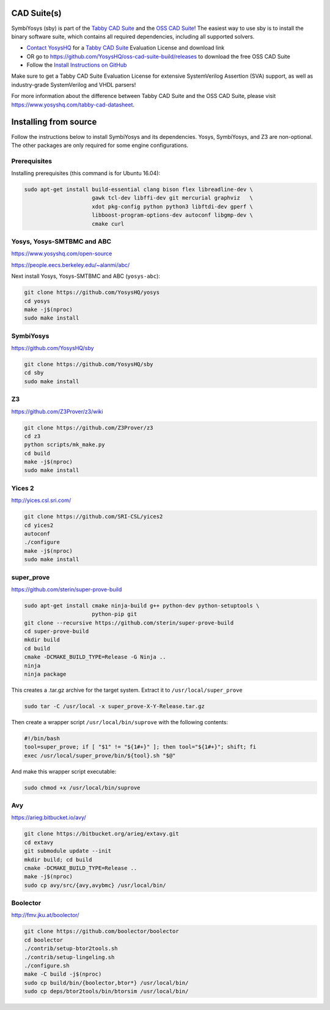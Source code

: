 CAD Suite(s)
============

SymbiYosys (sby) is part of the `Tabby CAD Suite
<https://www.yosyshq.com/tabby-cad-datasheet>`_ and the `OSS CAD Suite
<https://github.com/YosysHQ/oss-cad-suite-build>`_! The easiest way to use sby
is to install the binary software suite, which contains all required
dependencies, including all supported solvers.

* `Contact YosysHQ <https://www.yosyshq.com/contact>`_ for a `Tabby CAD Suite
  <https://www.yosyshq.com/tabby-cad-datasheet>`_ Evaluation License and
  download link
* OR go to https://github.com/YosysHQ/oss-cad-suite-build/releases to download
  the free OSS CAD Suite
* Follow the `Install Instructions on GitHub
  <https://github.com/YosysHQ/oss-cad-suite-build#installation>`_

Make sure to get a Tabby CAD Suite Evaluation License for extensive
SystemVerilog Assertion (SVA) support, as well as industry-grade SystemVerilog
and VHDL parsers!

For more information about the difference between Tabby CAD Suite and the OSS
CAD Suite, please visit https://www.yosyshq.com/tabby-cad-datasheet.

Installing from source
======================

Follow the instructions below to install SymbiYosys and its dependencies.
Yosys, SymbiYosys, and Z3 are non-optional. The other packages are only
required for some engine configurations.

Prerequisites
-------------

Installing prerequisites (this command is for Ubuntu 16.04):

.. code-block:: text

   sudo apt-get install build-essential clang bison flex libreadline-dev \
                        gawk tcl-dev libffi-dev git mercurial graphviz   \
                        xdot pkg-config python python3 libftdi-dev gperf \
                        libboost-program-options-dev autoconf libgmp-dev \
                        cmake curl

Yosys, Yosys-SMTBMC and ABC
---------------------------

https://www.yosyshq.com/open-source

https://people.eecs.berkeley.edu/~alanmi/abc/

Next install Yosys, Yosys-SMTBMC and ABC (``yosys-abc``):

.. code-block:: text

   git clone https://github.com/YosysHQ/yosys
   cd yosys
   make -j$(nproc)
   sudo make install

SymbiYosys
----------

https://github.com/YosysHQ/sby

.. code-block:: text

   git clone https://github.com/YosysHQ/sby
   cd sby
   sudo make install

Z3
--

https://github.com/Z3Prover/z3/wiki

.. code-block:: text

   git clone https://github.com/Z3Prover/z3
   cd z3
   python scripts/mk_make.py
   cd build
   make -j$(nproc)
   sudo make install

Yices 2
-------

http://yices.csl.sri.com/

.. code-block:: text

   git clone https://github.com/SRI-CSL/yices2
   cd yices2
   autoconf
   ./configure
   make -j$(nproc)
   sudo make install

super_prove
-----------

https://github.com/sterin/super-prove-build

.. code-block:: text

   sudo apt-get install cmake ninja-build g++ python-dev python-setuptools \
                        python-pip git
   git clone --recursive https://github.com/sterin/super-prove-build
   cd super-prove-build
   mkdir build
   cd build
   cmake -DCMAKE_BUILD_TYPE=Release -G Ninja ..
   ninja
   ninja package

This creates a .tar.gz archive for the target system. Extract it to
``/usr/local/super_prove``

.. code-block:: text

   sudo tar -C /usr/local -x super_prove-X-Y-Release.tar.gz

Then create a wrapper script ``/usr/local/bin/suprove`` with the following contents:

.. code-block:: text

   #!/bin/bash
   tool=super_prove; if [ "$1" != "${1#+}" ]; then tool="${1#+}"; shift; fi
   exec /usr/local/super_prove/bin/${tool}.sh "$@"

And make this wrapper script executable:

.. code-block:: text

   sudo chmod +x /usr/local/bin/suprove

Avy
---

https://arieg.bitbucket.io/avy/

.. code-block:: text

   git clone https://bitbucket.org/arieg/extavy.git
   cd extavy
   git submodule update --init
   mkdir build; cd build
   cmake -DCMAKE_BUILD_TYPE=Release ..
   make -j$(nproc)
   sudo cp avy/src/{avy,avybmc} /usr/local/bin/

Boolector
---------

http://fmv.jku.at/boolector/

.. code-block:: text

   git clone https://github.com/boolector/boolector
   cd boolector
   ./contrib/setup-btor2tools.sh
   ./contrib/setup-lingeling.sh
   ./configure.sh
   make -C build -j$(nproc)
   sudo cp build/bin/{boolector,btor*} /usr/local/bin/
   sudo cp deps/btor2tools/bin/btorsim /usr/local/bin/

